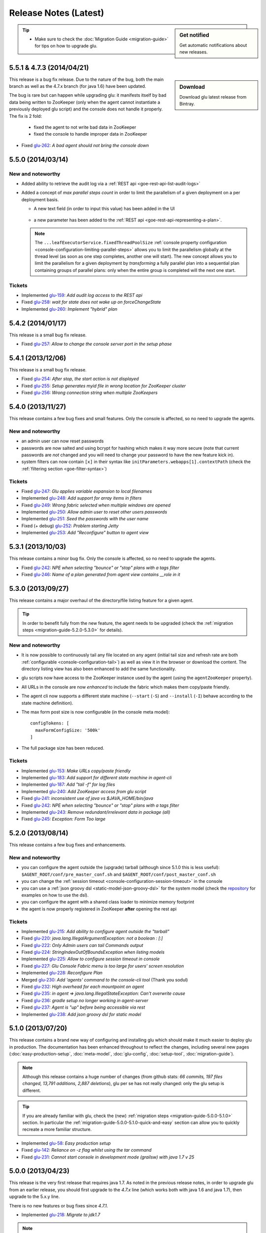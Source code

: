 Release Notes (Latest)
======================

.. sidebar:: Get notified

  .. image:: https://www.bintray.com/docs/images/bintray_badge_color.png
     :alt: Get automatic notifications about new releases
     :class: sidebar-logo
     :target: https://bintray.com/pongasoft/glu/releases/view?source=watch

  Get automatic notifications about new releases.

.. tip:: 

     * Make sure to check the :doc:`Migration Guide <migration-guide>` for tips on how to upgrade glu.

.. _glu-5.5.1:


5.5.1 & 4.7.3 (2014/04/21)
--------------------------

.. sidebar:: Download

  .. image:: https://api.bintray.com/packages/pongasoft/binaries/glu/images/download.png?version=5.5.1
     :alt: Download the latest version of glu
     :class: sidebar-logo
     :target: https://bintray.com/pongasoft/glu/releases/5.5.1

  Download glu latest release from Bintray.

This release is a bug fix release. Due to the nature of the bug, both the main branch as well as the 4.7.x branch (for java 1.6) have been updated.

The bug is rare but can happen while upgrading glu: it manifests itself by bad data being written to ZooKeeper (only when the agent cannot instantiate a previously deployed glu script) and the console does not handle it properly. The fix is 2 fold:

  * fixed the agent to not write bad data in ZooKeeper
  * fixed the console to handle improper data in ZooKeeper

* Fixed `glu-262 <https://github.com/pongasoft/glu/issues/262>`_: `A bad agent should not bring the console down`

.. _glu-5.5.0:

5.5.0 (2014/03/14)
------------------

New and noteworthy
^^^^^^^^^^^^^^^^^^
* Added ability to retrieve the audit log via a :ref:`REST api <goe-rest-api-list-audit-logs>`
* Added a concept of `max parallel steps count` in order to limit the parallelism of a given
  deployment on a per deployment basis.

  * A new text field (in order to input this value) has been added in the UI

     .. image:: /images/release/v5.5.0/maxParallelStepsCount.png
        :width: 600
        :align: center
        :alt: Max Parallel Steps Count

  * a new parameter has been added to the :ref:`REST api <goe-rest-api-representing-a-plan>`.

  .. note:: The ``...leafExecutorService.fixedThreadPoolSize`` :ref:`console property configuration <console-configuration-limiting-parallel-steps>` allows you to limit the parallelism globally at the thread level (as soon as one step completes, another one will start). The new concept allows you to limit the parallelism for a given deployment by `transforming` a fully parallel plan into a sequential plan containing groups of parallel plans: only when the entire group is completed will the next one start.

Tickets
^^^^^^^
* Implemented `glu-159 <https://github.com/pongasoft/glu/issues/159>`_: `Add audit log access to the REST api`
* Fixed `glu-258 <https://github.com/pongasoft/glu/issues/258>`_: `wait for state does not wake up on forceChangeState`
* Implemented `glu-260 <https://github.com/pongasoft/glu/issues/260>`_: `Implement "hybrid" plan`

.. _glu-5.4.2:

5.4.2 (2014/01/17)
------------------

This release is a small bug fix release.

* Fixed `glu-257 <https://github.com/pongasoft/glu/issues/257>`_: `Allow to change the console server port in the setup phase`

.. _glu-5.4.1:

5.4.1 (2013/12/06)
------------------

This release is a small bug fix release.

* Fixed `glu-254 <https://github.com/pongasoft/glu/issues/254>`_: `After stop, the start action is not displayed`
* Fixed `glu-255 <https://github.com/pongasoft/glu/issues/255>`_: `Setup generates myid file in wrong location for ZooKeeper cluster`
* Fixed `glu-256 <https://github.com/pongasoft/glu/issues/256>`_: `Wrong connection string when multiple ZooKeepers`


.. _glu-5.4.0:

5.4.0 (2013/11/27)
------------------

This release contains a few bug fixes and small features. Only the console is affected, so no need to upgrade the agents.

New and noteworthy
^^^^^^^^^^^^^^^^^^
* an admin user can now reset passwords
* passwords are now salted and using bcrypt for hashing which makes it way more secure (note that current passwords are *not* changed and you will need to change your password to have the new feature kick in).
* system filters can now contain ``[x]`` in their syntax like ``initParameters.webapps[1].contextPath`` (check the :ref:`filtering section <goe-filter-syntax>`)

Tickets
^^^^^^^
* Fixed `glu-247 <https://github.com/pongasoft/glu/issues/247>`_: `Glu applies variable expansion to local filenames`
* Implemented `glu-248 <https://github.com/pongasoft/glu/issues/248>`_: `Add support for array items in filters`
* Fixed `glu-249 <https://github.com/pongasoft/glu/issues/249>`_: `Wrong fabric selected when multiple windows are opened`
* Implemented `glu-250 <https://github.com/pongasoft/glu/issues/250>`_: `Allow admin user to reset other users passwords`
* Implemented `glu-251 <https://github.com/pongasoft/glu/issues/251>`_: `Seed the passwords with the user name`
* Fixed (+ debug) `glu-252 <https://github.com/pongasoft/glu/issues/252>`_: `Problem starting Jetty`
* Implemented `glu-253 <https://github.com/pongasoft/glu/issues/253>`_: `Add "Reconfigure" button to agent view`

.. _glu-5.3.1:

5.3.1 (2013/10/03)
------------------

This release contains a minor bug fix. Only the console is affected, so no need to upgrade the agents.

* Fixed `glu-242 <https://github.com/pongasoft/glu/issues/242>`_: `NPE when selecting "bounce" or "stop" plans with a tags filter`
* Fixed `glu-246 <https://github.com/pongasoft/glu/issues/246>`_: `Name of a plan generated from agent view contains __role in it`

.. _glu-5.3.0:

5.3.0 (2013/09/27)
------------------

This release contains a major overhaul of the directory/file listing feature for a given agent.

.. tip::
   In order to benefit fully from the new feature, the agent needs to be upgraded (check the :ref:`migration steps <migration-guide-5.2.0-5.3.0>` for details).

New and noteworthy
^^^^^^^^^^^^^^^^^^
* It is now possible to continuously tail any file located on any agent (initial tail size and refresh rate are both :ref:`configurable <console-configuration-tail>`) as well as view it in the browser or download the content. The directory listing view has also been enhanced to add the same functionality.
* glu scripts now have access to the ZooKeeper instance used by the agent (using the ``agentZooKeeper`` property).
* All URLs in the console are now `enhanced` to include the fabric which makes them copy/paste friendly.
* The agent cli now supports a different state machine (``--start`` (``-S``) and ``--install`` (``-I``) behave according to the state machine definition).
* The max form post size is now configurable (in the console meta model)::

    configTokens: [
      maxFormConfigSize: '500k'
    ]

* The full package size has been reduced.

Tickets
^^^^^^^
* Implemented `glu-153 <https://github.com/pongasoft/glu/issues/153>`_: `Make URLs copy/paste friendly`
* Implemented `glu-183 <https://github.com/pongasoft/glu/issues/183>`_: `Add support for different state machine in agent-cli`
* Implemented `glu-187 <https://github.com/pongasoft/glu/issues/187>`_: `Add "tail -f" for log files`
* Implemented `glu-240 <https://github.com/pongasoft/glu/issues/240>`_: `Add ZooKeeper access from glu script`
* Fixed `glu-241 <https://github.com/pongasoft/glu/issues/241>`_: `inconsistent use of java vs $JAVA_HOME/bin/java`
* Fixed `glu-242 <https://github.com/pongasoft/glu/issues/242>`_: `NPE when selecting "bounce" or "stop" plans with a tags filter`
* Implemented `glu-243 <https://github.com/pongasoft/glu/issues/243>`_: `Remove redundant/irrelevant data in package (all)`
* Fixed `glu-245 <https://github.com/pongasoft/glu/issues/245>`_: `Exception: Form Too large`

.. _glu-5.2.0:

5.2.0 (2013/08/14)
------------------

This release contains a few bug fixes and enhancements.

New and noteworthy
^^^^^^^^^^^^^^^^^^
* you can configure the agent outside the (upgrade) tarball (although since 5.1.0 this is less useful): ``$AGENT_ROOT/conf/pre_master_conf.sh`` and ``$AGENT_ROOT/conf/post_master_conf.sh``
* you can change the :ref:`session timeout <console-configuration-session-timeout>` in the console
* you can use a :ref:`json groovy dsl <static-model-json-groovy-dsl>` for the system model (check the `repository <https://github.com/pongasoft/glu/tree/master/console/org.linkedin.glu.console-server/src/cmdline/resources/glu/repository/systems>`_ for examples on how to use the dsl).
* you can configure the agent with a shared class loader to minimize memory footprint
* the agent is now properly registered in ZooKeeper **after** opening the rest api

Tickets
^^^^^^^
* Implemented `glu-215 <https://github.com/pongasoft/glu/issues/215>`_: `Add ability to configure agent outside the "tarball"`
* Fixed `glu-220 <https://github.com/pongasoft/glu/issues/220>`_: `java.lang.IllegalArgumentException: not a boolean : [:]`
* Fixed `glu-222 <https://github.com/pongasoft/glu/issues/222>`_: `Only Admin users can tail Commands output`
* Fixed `glu-224 <https://github.com/pongasoft/glu/issues/224>`_: `StringIndexOutOfBoundsException when listing models`
* Implemented `glu-225 <https://github.com/pongasoft/glu/issues/225>`_: `Allow to configure session timeout in console`
* Fixed `glu-227 <https://github.com/pongasoft/glu/issues/227>`_: `Glu Console Fabric menu is too large for users' screen resolution`
* Implemented `glu-228 <https://github.com/pongasoft/glu/issues/228>`_: `Reconfigure Plan`
* Merged `glu-230 <https://github.com/pongasoft/glu/issues/230>`_: `Add 'agents' command to the console-cli tool` (Thank you sodul)
* Fixed `glu-232 <https://github.com/pongasoft/glu/issues/232>`_: `High overhead for each mountpoint on agent`
* Fixed `glu-235 <https://github.com/pongasoft/glu/issues/235>`_: `in agent => java.lang.IllegalStateException: Can't overwrite cause`
* Fixed `glu-236 <https://github.com/pongasoft/glu/issues/236>`_: `gradle setup no longer working in agent-server`
* Fixed `glu-237 <https://github.com/pongasoft/glu/issues/237>`_: `Agent is "up" before being accessible via rest`
* Implemented `glu-238 <https://github.com/pongasoft/glu/issues/238>`_: `Add json groovy dsl for static model`

.. _glu-5.1.0:

5.1.0 (2013/07/20)
------------------

This release contains a brand new way of configuring and installing glu which should make it much easier to deploy glu in production. The documentation has been enhanced throughout to reflect the changes, including several new pages (:doc:`easy-production-setup`, :doc:`meta-model`, :doc:`glu-config`, :doc:`setup-tool`, :doc:`migration-guide`).

.. note::
   Although this release contains a huge number of changes (from github stats: *66 commits, 197 files changed, 13,791 additions, 2,887 deletions*), glu per se has not really changed: only the glu setup is different.

.. tip::
   If you are already familiar with glu, check the (new) :ref:`migration steps <migration-guide-5.0.0-5.1.0>` section. In particular the :ref:`migration-guide-5.0.0-5.1.0-quick-and-easy` section can allow you to quickly recreate a more familiar structure.

* Implemented `glu-58 <https://github.com/pongasoft/glu/issues/58>`_: `Easy production setup`
* Fixed `glu-142 <https://github.com/pongasoft/glu/issues/142>`_: `Reliance on -z flag whilst using the tar command`
* Fixed `glu-231 <https://github.com/pongasoft/glu/issues/231>`_: `Cannot start console in development mode (grailsw) with java 1.7 v 25`

.. _glu-5.0.0:

5.0.0 (2013/04/23)
------------------

This release is the very first release that requires java 1.7. As noted in the previous release notes, in order to upgrade glu from an earlier release, you should first upgrade to the `4.7.x` line (which works both with java 1.6 and java 1.7), then upgrade to the 5.x.y line.

There is no new features or bug fixes since `4.7.1`.

* Implemented `glu-218 <https://github.com/pongasoft/glu/issues/218>`_: `Migrate to jdk1.7`

.. note:: This version comes with some structural changes that you should be aware of:

          * the glu binaries (tar files) are now hosted on bintray under the `glu <https://bintray.com/pkg/show/general/pongasoft/glu/releases>`_ repository
          * the source code has been moved under a new home on github: `pongasoft/glu <http://www.github.com/pongasoft/glu>`_
          * the documentation also has been moved under a new home on github `pongasoft.github.io/glu <http://pongasoft.github.io/glu/docs/latest/html/index.html>`_
          * the glu jar files (which you should normally not care about unless you are extending glu in some shape or form) are also hosted on bintray/jcenter::

               mavenRepo url: 'http://jcenter.bintray.com'

4.7.x
-----

Check the :doc:`release-notes-old` section for older release notes.
